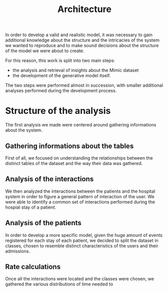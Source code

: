 #+title: Architecture
In order to develop a valid and realistic model, it was necessary to gain additional knowledge about the structure and the intricacies of the system we wanted to reproduce and to make sound decisions about the structure of the model we were about to create.

For this reason, this work is split into two main steps:
- the analysis and retrieval of insights about the Mimic dataset
- the development of the generative model itself.

The two steps were performed almost in succession, with smaller additional analyses performed during the development process.

* Structure of the analysis
The first analysis we made were centered around gathering informations about the system.

** Gathering informations about the tables
First of all, we focused on understanding the relationships between the distinct tables of the dataset and the way their data was gathered.

** Analysis of the interactions
We then analyzed the interactions between the patients and the hospital system in order to figure a general pattern of interaction of the user.
We were able to identify a common set of interactions performed during the hospial stay of a patient.

** Analysis of the patients
In order to develop a more specific model, given the huge amount of events registered for each stay of each patient, we decided to split the dataset in classes, chosen to resemble distinct characteristics of the users and their admissions.

** Rate calculations
Once all the interactions were located and the classes were chosen, we gathered the various distributions of time needed to

